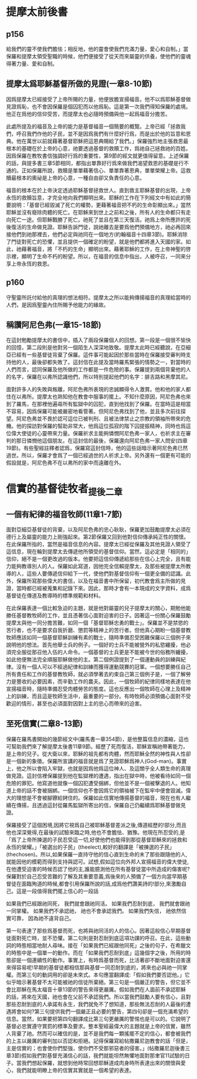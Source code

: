 * 提摩太前後書
** p156
給我們的靈不使我們膽怯；相反地，他的靈會使我們充滿力量，愛心和自制。」當保羅和提摩太領受聖職的時候，他們便接受了從天而來屬靈的供養，使他們的靈魂得著力量、愛和自制。
** 提摩太爲耶穌基督所做的見證(一章8-10節)
因爲提摩太已經接受了上帝所賜的力量，他便放膽宣揚福音。他不以爲耶穌基督做見證爲恥，也不會因保羅是個囚犯而以他爲恥。這是第一次我們得知保羅的處境。他正在爲他的信仰受苦，而提摩太也必隨時預備與他一起爲福音分擔苦。

此處所提及的福音及上帝的能力是基督福音一個簡要的概覽。上帝已經「拯救我們，呼召我們作他的子民，並不是因爲我們有什麼好行爲，而是出於他的旨意和恩典。他在萬世以前就藉著基督耶穌把這恩典賜給了我們。」保羅強烈地主張救恩最根本的基礎在於上帝的心意，祂要透過基督的救贖工作，爲祂自己拯救祂的百姓。因爲保羅在教牧書信強調好行爲的重要性，第9節的經文就更值得留意。上述保羅的話，與提多書三章5節相同，都指出單靠好行爲來做我們渴望救恩的基礎是行不通的。正如保羅所說，救贖是單單藉著信心、單單靠著恩典，單單榮耀上帝。這救贖最根本的奧祕是上帝的心意，一種自由卻又負責任的心意。

福音的根本在於上帝決定透過耶穌基督拯救世人。直到救主耶穌基督的出現，上帝永恆的救贖旨意，才完全地向我們顯明出來。耶穌的工作在下列經文中有如此的簡要說明：「基督已經毀滅了死亡的權勢，更藉著福音把不朽的生命彰顯出來。」當然耶穌並沒有廢除肉體的死亡。在耶穌來到世上之前和之後，所有人的生命都只有走向死亡一途。但耶穌戰勝了死亡。祂死了並且在第三天復活。祂爲上帝所應許的死後復活的生命做見證。耶穌告訴門徒，說祂離去是要爲他們預備地方，祂必再回來接他們到祂那裡去，他們必定與祂同在一個地方(約翰福音十四章3節)。耶穌消除了門徒對死亡的恐懼，並且提供一個確定的盼望，就是他們都將進入天國的家。如此，祂藉著福音，將「不朽的生命」顯明出來。藉著耶穌的工作，在上帝神聖的啓示裡，顯明了生命不朽的盼望。所以，在福音的信息中指出，人被呼召，一同來分享上帝永恆的救恩。

** p160
守聖靈所託付給他的真理的想法相符。提摩太之所以能夠傳揚福音的真理給當時的人們，是因爲聖靈內住所賜予他能力的緣故。
** 稱讚阿尼色弗(一章15-18節)
在這封勉勵提摩太的書信中，插入了兩段保羅個人的回想。第一段是一個很不愉快的回憶，第二段則是他對另一個陌生人深深地致敬。提摩太此時已經聽說，在亞細亞已經有一些基督徒背棄了保羅。這件事可能起因於那些當時在保羅接受審判時支持他的人，最後卻都失敗了。這封信在此提及當時羅馬緊張的情勢之一，對當時的人們而言，認同保羅及他所做的工作都是一件危險的事。保羅提到兩個背棄他的人的名字，保羅在以弗所認識他們，所以特別提起他們的名字：腓吉路和黑摩其尼。

面對許多人的失敗與叛離，阿尼色弗所表現的忠誠顯得令人激賞。他和他的家人都住在以弗所。提摩太也熟知他在教會中服事的擺上。不知什麼原因，阿尼色弗也來到了羅馬，在那裡他遍尋所有監獄中的囚犯，直到他找到了保羅。在當時這是相當不容易，因爲保羅可能被嚴密地看管著。但阿尼色弗找到了他，並且多次前往探望。阿尼色弗並不畏於認可這位已被判刑、且被法律禁止之宗教的領袖所帶來的危機。他的探訪對保羅的幫助非常大，他爲這位孤寂的階下囚提振精神，同時也爲這位偉大使徒的心靈帶來力量。保羅祈求主能夠憐憫阿尼色弗一家人，也祈求主在審判的那日憐憫他這個朋友。在這封信的最後，保羅還向阿尼色弗一家人問安(四章19節)。有些聖經註釋者認爲，保羅寫這封信時，他的這些話暗示著阿尼色弗已然過世。所以，保羅才會爲了一個已經過世的人祈求上帝。另外還有一個更有可能的假設就是，阿尼色弗不在以弗所的家中而遠離在外。



* 信實的基督徒牧者_提後二章
** 一個有紀律的福音牧師(11章1-7節)
面對亞細亞基督徒的背棄，以及阿尼色弗的忠心耿耿，保羅更加鼓勵提摩太必須在德行上及屬靈的能力上剛強起來。第2節保羅又回到他對信仰傳承純正性的關懷。在此保羅所指的，當然是福音信息的內容。提摩太已經從保羅及其他見證人領受了這信息，現在輪到提摩太去傳遞他所領受的基督信仰。當然，這必定是「相同的」信仰，絕不是一個更改過的版本。他要把這信仰傳遞給那些在信心上完全，且有能力能夠教導別人的人。保羅如此寫道，因他完全信賴提摩太，及那些被提摩太所教導的人，這些人要傳遞信仰給下一代，使他們對基督信仰有一個更全備的認識。此外，保羅所寫那些偉大的書信，以及在福音書中所保留，初代教會爲主所做的見證，當時都已經被蒐集和記錄下來。因此，那時才會有一本現成的文字資料，成爲基督徒在傳道及教導時的標準規範和材料。

在此保羅表達一個比較急迫的主題，就是他對屬靈的兒子提摩太的關心，期勉他能勝任基督教牧師的工作，並且憑著信心面對迫害的日子。因著這一份關心保羅鼓勵提摩太與他一同分擔苦難，如同一個「基督耶穌忠勇的戰士」。保羅並不是禁慾的苦行者，也不是要求自我折磨、懲罰等精神上的苦行者。但他真心期盼一個基督教牧師應該如同一個基督耶穌訓練有素的戰士，隨時準備忍受困難保羅以三個例子來說明他的想法。首先他舉士兵的例子。一個好的士兵不能被營外的私慾纏擾，他必須完全服從那召他入伍的人命令。一個基督的士兵更是不能被今世的俗務所纏擾，如此他便無法完全順服耶穌做他的主。第二個例證提到了一個運動員的訓練與紀律。沒有一個人可以不經過紀律和訓練而獲得運動競賽的冠軍。一個想要勝任自己所有責任和工作的基督教牧師，就必須學著去約束自己第三個例子是，一個了解勞力是豐收的必要因素，而辛勤工作的農夫。因此，一個牧師的紀律同樣地表達在他宣揚福音時，隨時準備忍受肉體勞苦的態度。這也反應出一個牧師在心理上及精神上的訓練，而且這是牧師生活中，最重要的一部分。有時牧師必須預備心面對不受歡迎的情形，甚至也必須面對因對上主的忠心而帶來的迫害。

** 至死信實(二章8-13節)
保羅在羅馬書開始的幾節經文中(羅馬書一章354節)，是他整篇信息的濃縮，這也可幫助我們來了解提摩太後書11章9節。經歷了死而復活，耶穌宣稱祂帶著能力，是上帝的兒子。從大衛以來，耶穌的祖先都有肉體，然而耶穌全然的神性與人性卻是一個新的象徵。保羅所宣講的福音就是爲了見證耶穌爲神人(God-man)。事實上，他之所以會陷入牢獄，也就是因爲他爲這位神人、及這關乎全人類生命的真理做見證。這封信裡保羅提到他在監獄裡的遭遇，指出在獄中時，他被看待如同一個危險的罪犯。他寫道他就像一個囚犯遭受捆綁，但他並不是一個被擊退的人。他知道上帝的話不會被捆綁。一個信仰也不會因爲它的領袖被下在監牢中便會毀滅。偉大的理想是不會被腳鐐給銬住的。保羅如此信實地傳揚基督的福音，現在也有人繼續在傳揚，且透過這封從羅馬監獄所寄出的信，保羅自己仍繼續爲耶穌基督做見證。

保羅接受了這個困境,因將它視爲自己被耶穌基督差派之後,傳道經歷的!部分,而且他也深深覺得,在最後的試驗來臨之時,他也不會膽怯、猶豫。他現在所忍受的,是「爲了上帝所揀選的子民忍受這一切,好使他們也能得到那從基督耶穌來的拯救和永恆的榮耀。」「被選出的子民」(theelect),較好的翻譯是「被揀選的子民」(thechosen)。所以,如果保羅一直持守他的信心直到生命的末了那些跟隨他的人,就能因他的模範而得到支持與認可。試想,假如這位向外邦人宣揚福音的偉大使徒,在他遭受迫害的時候否認了他的主,誰能臆測他在所有基督徒當中所造成的傷害呢?保羅對於自己忍受苦難的了解及其重要意義,爲後來的人預備了一個方向當早期基督徒在面臨殉道的時候,都會引用保羅所說的話,成爲他們讚美詩的!部分,來激勵自己。這是一段值得我們擺上信心的一段話

如果我們已經跟祂同死，
我們就會跟祂同活。
如果我們忍耐到底，
我們就會跟祂一同掌權。
如果我們不承認祂，
祂也不會承認我們。
如果我們失信，
祂依然信實可靠，
因為祂不違背自己。

第一句表達了那些爲基督而死，也將與祂同活的人的信心。因著這般信心早期基督徒面對死亡時，並不恐懼。第二句則是對忍耐到底這項功課的呼召。在此，這些動詞的時態相當地耐人尋味。接在「如果我們已經跟他同死」之後的句子，在希臘文的時態中是一個單一的動作。而在「如果我們忍耐到底」這幾個字之後，所用的時態卻是一個連續性的動作。事實上，有時爲基督而死，比活著卻不斷地面對迫害還來得容易呢!早期的基督徒都相信那與基督一同忍耐到底的，將來也必與祂一同掌權。而第三句的動詞用的卻是未來式。本句應當翻譯成:「假如我們要否認他。」它似乎暗示著基督不太可能被祂的信徒所棄絕。第三句是一個嚴正的警告，但它並不會比耶穌在馬太福音十章13節的警告來得更嚴厲。假如我們在人面前不承認耶穌的話，將來在天國，祂也會在父前不承認我們。所以當我們鼓勵人要有信心，且對那些忍耐到底的人承諾有永生，我們就免不了想知道，那些無法忍耐的人最後的遭遇將會如何?第三句提供我們一個嚴正且必要的警告，第四句卻是一個充滿希望的信息。當然，如果要把第四句翻譯成比第三句更嚴厲的警惕也是可以的。它說明了基督必忠實遵守賞罰的標準及要求。整本聖經最偉大的主題就是上帝的信實，雖然人背棄了祂。然而可以確信的是，並不是我們每一顆搖擺不定的信心，都會被我們的上主以嚴厲的審判加以否認和拒絕。記得保羅寫給帖撒羅尼迦教會的話「但是，主是信實的；也會使你們堅強，使你們不受那邪惡者的侵害。」(帖撒羅尼迦後書三章3節)假如我們對基督充滿信心的話，我們就能坦然無懼地面對那聿官11試驗的日子。當我們想起保羅，就想到他時常回想耶穌道成肉身時所表達出來的關懷與愛心，我們就能明瞭上帝的信實其實就是一個希望的表達。





